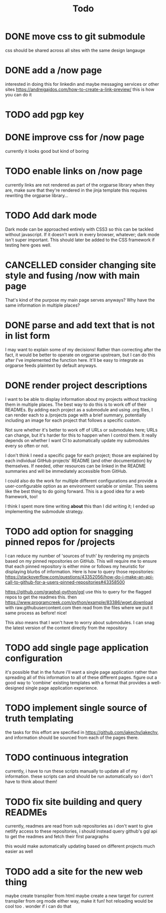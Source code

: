 #+TITLE: Todo
* DONE move css to git submodule
CLOSED: [2020-08-04 Tue 19:33]
css should be shared across all sites with the same design langauge
* DONE add a /now page
CLOSED: [2020-08-04 Tue 19:33]
:PROPERTIES:
:ID:       5e2d1073-bfe9-4087-b440-f6eb403e2020 :END: maybe this should go on the wiki or a blog or something
this should be a quick org mode file that can be easily linked to
to provide an overview of what i am currently doing and link to other things
do i even need/want to expose this?
* DONE figure out how to add a website image that will show as a preview
CLOSED: [2020-08-05 Wed 19:28]
:PROPERTIES:
:ID:       69f287ad-15f6-4cd7-8123-aaaa8216a0a8
:END:
interested in doing this for linkedin and maybe messaging services or other sites
https://andrejgajdos.com/how-to-create-a-link-preview/ this is how you can do it
* TODO add pgp key
* DONE improve css for /now page
CLOSED: [2020-08-04 Tue 23:45]
currently it looks good but kind of boring
* TODO enable links on /now page
currently links are not rendered as part of the orgparse library
when they are, make sure that they're rendered in the jinja template
this requires rewriting the orgparse library...
* TODO Add dark mode
Dark mode can be approached entirely with CSS3 so this can be tackled
without javascript. If it doesn't work in every browser, whatever; dark mode isn't super important.
This should later be added to the CSS framework if testing here goes well.
* CANCELLED consider changing site style and fusing /now with main page
CLOSED: [2020-08-04 Tue 23:26]
:LOGBOOK:
- State "CANCELLED"  from "TODO"       [2020-08-04 Tue 23:26] \\
  'Now' should explain what I'm doing *now*, while my home page should serve as a more general summary.
:END:
That's kind of the purpose my main page serves anyways?
Why have the same information in multiple places?
* DONE parse and add text that is not in list form
CLOSED: [2020-08-05 Wed 20:05]
I may want to explain some of my decisions!
Rather than correcting after the fact,
it would be better to operate on orgparse upstream,
but I can do this after I've implemented the function here.
It'll be easy to integrate as orgparse feeds plaintext
by default anyways.
* DONE render project descriptions
CLOSED: [2020-08-05 Wed 01:03]
I want to be able to display information about my projects
without tracking them in multiple places.
The best way to do this is to work off of their READMEs.
By adding each project as a submodule and using .org files,
I can render each to a /projects page with a brief summary,
potentially including an image for each project that follows
a specific custom.

Not sure whether it's better to work off of URLs or submodules here;
URLs can change, but it's harder for this to happen when I control them.
It really depends on whether I want CI to automatically update my submodules
every so often or not.

I don't think I need a specific page for each project;
those are explained by each individual GitHub projects' README
(and other documentation) by themselves.
If needed, other resources can be linked in the README summaries
and will be immediately accessible from GitHub.

I could also do the work for multiple different configurations and provide a
user-configurable option as an environment variable or similar.
This seems like the best thing to do going forward.
This is a good idea for a web framework, too!

I think I spent more time writing *about* this than I did writing it;
I ended up implementing the submodule strategy.
* TODO add option for snagging pinned repos for /projects
I can reduce my number of 'sources of truth' by rendering my projects
based on my pinned repositories on GitHub. This will require me to
ensure that each pinned repository is either mine or follows my heuristic
for displaying blurbs of information. Here is how to query those repositories:
https://stackoverflow.com/questions/43352056/how-do-i-make-an-api-call-to-github-for-a-users-pinned-repositories#43358500

https://github.com/graphql-python/gql
use this to query for the flagged repos to get the readmes
this. then
https://www.programcreek.com/python/example/83386/wget.download
with raw.githubusercontent.com
then
read from the files where we put it
same process as before! nice!

This also means that I won't have to worry about submodules.
I can snag the latest version of the content directly from the repository
* TODO add single page application configuration
it's possible that in the future i'll want a single page application
rather than spreading all of this information to all of these different pages.
figure out a good way to 'combine' existing templates with a format that
provides a well-designed single page application experience.
* TODO implement single source of truth templating
the tasks for this effort are specified in https://github.com/jakechv/jakechv,
and information should be sourced from each of the pages there.
* TODO continuous integration
currently, i have to run these scripts manually to update all of my information.
these scripts can and should be run automatically so i don't have to think about them!
* TODO fix site building and query READMEs
currently, readmes are read from sub repositories
as i don't want to give netlify access to these repositories,
i should instead query github's gql api to get the readmes and fetch their first paragraphs

this would make automatically updating based on different projects much easier as well
* TODO add a site for the new web thing
maybe create transpiler from html
maybe create a new target for current transpiler from org mode
either way, make it fun! hot reloading would be cool too . wonder if i can do that
